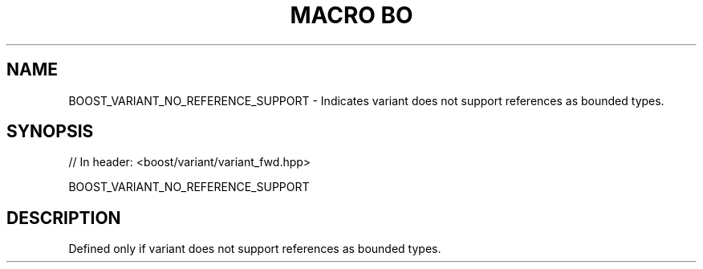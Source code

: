 .\"Generated by db2man.xsl. Don't modify this, modify the source.
.de Sh \" Subsection
.br
.if t .Sp
.ne 5
.PP
\fB\\$1\fR
.PP
..
.de Sp \" Vertical space (when we can't use .PP)
.if t .sp .5v
.if n .sp
..
.de Ip \" List item
.br
.ie \\n(.$>=3 .ne \\$3
.el .ne 3
.IP "\\$1" \\$2
..
.TH "MACRO BO" 3 "" "" ""
.SH "NAME"
BOOST_VARIANT_NO_REFERENCE_SUPPORT \- Indicates variant does not support references as bounded types\&.
.SH "SYNOPSIS"

.sp
.nf
// In header: <boost/variant/variant_fwd\&.hpp>

BOOST_VARIANT_NO_REFERENCE_SUPPORT
.fi
.SH "DESCRIPTION"
.PP
Defined only if
variant
does not support references as bounded types\&.

